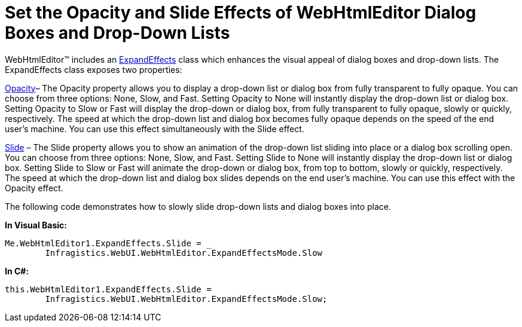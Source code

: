﻿////

|metadata|
{
    "name": "webhtmleditor-set-the-opacity-and-slide-effects-of-webhtmleditor-dialog-boxes-and-dropdown-lists",
    "controlName": ["WebHtmlEditor"],
    "tags": ["Editing","Styling"],
    "guid": "{77FE8E3C-2C87-4AEF-A01E-BFD40619C11C}",  
    "buildFlags": [],
    "createdOn": "2007-10-09T14:24:19Z"
}
|metadata|
////

= Set the Opacity and Slide Effects of WebHtmlEditor Dialog Boxes and Drop-Down Lists

WebHtmlEditor™ includes an link:{ApiPlatform}webui.webhtmleditor{ApiVersion}~infragistics.webui.webhtmleditor.expandeffects.html[ExpandEffects] class which enhances the visual appeal of dialog boxes and drop-down lists. The ExpandEffects class exposes two properties:

link:{ApiPlatform}webui.webhtmleditor{ApiVersion}~infragistics.webui.webhtmleditor.expandeffects~opacity.html[Opacity]– The Opacity property allows you to display a drop-down list or dialog box from fully transparent to fully opaque. You can choose from three options: None, Slow, and Fast. Setting Opacity to None will instantly display the drop-down list or dialog box. Setting Opacity to Slow or Fast will display the drop-down or dialog box, from fully transparent to fully opaque, slowly or quickly, respectively. The speed at which the drop-down list and dialog box becomes fully opaque depends on the speed of the end user’s machine. You can use this effect simultaneously with the Slide effect.

link:{ApiPlatform}webui.webhtmleditor{ApiVersion}~infragistics.webui.webhtmleditor.expandeffects~slide.html[Slide]  – The Slide property allows you to show an animation of the drop-down list sliding into place or a dialog box scrolling open. You can choose from three options: None, Slow, and Fast. Setting Slide to None will instantly display the drop-down list or dialog box. Setting Slide to Slow or Fast will animate the drop-down or dialog box, from top to bottom, slowly or quickly, respectively. The speed at which the drop-down list and dialog box slides depends on the end user’s machine. You can use this effect with the Opacity effect.

The following code demonstrates how to slowly slide drop-down lists and dialog boxes into place.

*In Visual Basic:*

----
Me.WebHtmlEditor1.ExpandEffects.Slide = _
	Infragistics.WebUI.WebHtmlEditor.ExpandEffectsMode.Slow
----

*In C#:*

----
this.WebHtmlEditor1.ExpandEffects.Slide = 
	Infragistics.WebUI.WebHtmlEditor.ExpandEffectsMode.Slow;
----